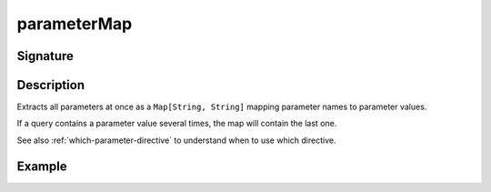 .. _-parameterMap-:

parameterMap
============

Signature
---------

.. includecode2:: ../../../../../../../../../akka-http/src/main/scala/akka/http/scaladsl/server/directives/ParameterDirectives.scala
   :snippet: parameterMap

Description
-----------
Extracts all parameters at once as a ``Map[String, String]`` mapping parameter names to parameter values.

If a query contains a parameter value several times, the map will contain the last one.

See also :ref:`which-parameter-directive` to understand when to use which directive.

Example
-------

.. includecode2:: ../../../../code/docs/http/scaladsl/server/directives/ParameterDirectivesExamplesSpec.scala
   :snippet: parameterMap
